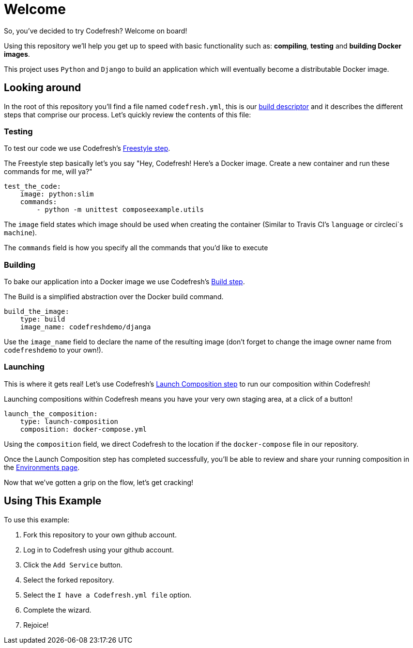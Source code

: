# Welcome

So, you've decided to try Codefresh? Welcome on board!

Using this repository we'll help you get up to speed with basic functionality such as: *compiling*, *testing* and *building Docker images*.

This project uses `Python` and `Django` to build an application which will eventually become a distributable Docker image.

## Looking around

In the root of this repository you'll find a file named `codefresh.yml`, this is our https://docs.codefresh.io/docs/what-is-the-codefresh-yaml[build descriptor] and it describes the different steps that comprise our process.
Let's quickly review the contents of this file:

### Testing

To test our code we use Codefresh's https://docs.codefresh.io/docs/steps#section-freestyle[Freestyle step].

The Freestyle step basically let's you say "Hey, Codefresh! Here's a Docker image. Create a new container and run these commands for me, will ya?"

```
test_the_code:
    image: python:slim
    commands:
        - python -m unittest composeexample.utils
```

The `image` field states which image should be used when creating the container (Similar to Travis CI's `language` or circleci`s `machine`).

The `commands` field is how you specify all the commands that you'd like to execute

### Building

To bake our application into a Docker image we use Codefresh's https://docs.codefresh.io/docs/steps#section-build[Build step].

The Build is a simplified abstraction over the Docker build command.

```
build_the_image:
    type: build
    image_name: codefreshdemo/djanga
```

Use the `image_name` field to declare the name of the resulting image (don't forget to change the image owner name from `codefreshdemo` to your own!).

### Launching

This is where it gets real! Let's use Codefresh's https://docs.codefresh.io/docs/steps#section-launch-composition[Launch Composition step] to run our composition within Codefresh!

Launching compositions within Codefresh means you have your very own staging area, at a click of a button!
```
launch_the_composition:
    type: launch-composition
    composition: docker-compose.yml
```

Using the `composition` field, we direct Codefresh to the location if the `docker-compose` file in our repository.

Once the Launch Composition step has completed successfully, you'll be able to review and share your running composition in the https://docs.codefresh.io/docs/share-environment-with-your-test[Environments page].

Now that we've gotten a grip on the flow, let's get cracking!

## Using This Example

To use this example:

. Fork this repository to your own github account.
. Log in to Codefresh using your github account.
. Click the `Add Service` button.
. Select the forked repository.
. Select the `I have a Codefresh.yml file` option.
. Complete the wizard.
. Rejoice!
